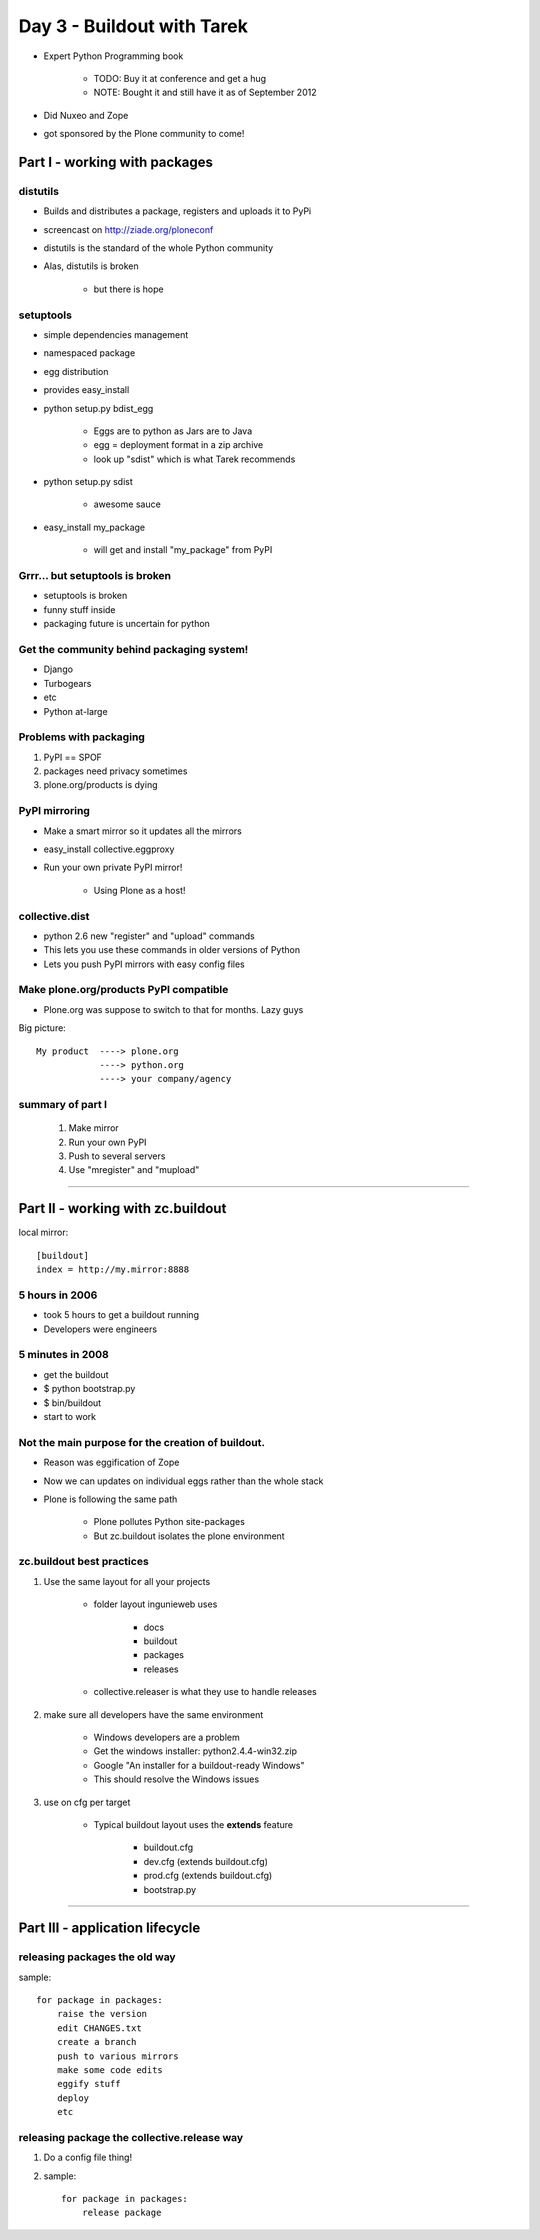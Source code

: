============================
Day 3 - Buildout with Tarek
============================

- Expert Python Programming book

    - TODO: Buy it at conference and get a hug
    - NOTE: Bought it and still have it as of September 2012
    
- Did Nuxeo and Zope
- got sponsored by the Plone community to come!
    
    
Part I - working with packages
===================================

distutils
----------

- Builds and distributes a package, registers and uploads it to PyPi
- screencast on http://ziade.org/ploneconf
- distutils is the standard of the whole Python community
- Alas, distutils is broken

    - but there is hope
        
setuptools
--------------

- simple dependencies management
- namespaced package
- egg distribution
- provides easy_install
- python setup.py bdist_egg

    - Eggs are to python as Jars are to Java
    - egg = deployment format in a zip archive
    - look up "sdist" which is what Tarek recommends
    
- python setup.py sdist

    - awesome sauce
    
- easy_install my_package

    - will get and install "my_package" from PyPI
        
Grrr... but setuptools is broken
--------------------------------

- setuptools is broken
- funny stuff inside
- packaging future is uncertain for python
    
Get the community behind packaging system!
------------------------------------------

- Django
- Turbogears
- etc
- Python at-large

Problems with packaging
-------------------------

1. PyPI == SPOF
2. packages need privacy sometimes
3. plone.org/products is dying

PyPI mirroring
---------------

- Make a smart mirror so it updates all the mirrors
- easy_install collective.eggproxy
- Run your own private PyPI mirror!

    - Using Plone as a host!
        

collective.dist
------------------

- python 2.6 new "register" and "upload" commands
- This lets you use these commands in older versions of Python
- Lets you push PyPI mirrors with easy config files
    
Make plone.org/products PyPI compatible
------------------------------------------

- Plone.org was suppose to switch to that for months.  Lazy guys

Big picture::

    My product  ----> plone.org
                ----> python.org
                ----> your company/agency
                
summary of part I
-------------------

    1. Make mirror
    2. Run your own PyPI
    3. Push to several servers
    4. Use "mregister" and "mupload"
    
    
----    

Part II - working with zc.buildout
===================================

local mirror::

    [buildout]
    index = http://my.mirror:8888
    
5 hours in 2006
-----------------

- took 5 hours to get a buildout running
- Developers were engineers
    
5 minutes in 2008
------------------

- get the buildout
- $ python bootstrap.py
- $ bin/buildout
- start to work
    
Not the main purpose for the creation of buildout.
--------------------------------------------------

- Reason was eggification of Zope
- Now we can updates on individual eggs rather than the whole stack
- Plone is following the same path

    - Plone pollutes Python site-packages
    - But zc.buildout isolates the plone environment

zc.buildout best practices
--------------------------

1. Use the same layout for all your projects

    - folder layout ingunieweb uses
    
        - docs
        - buildout
        - packages
        - releases
        
    - collective.releaser is what they use to handle releases
    
2. make sure all developers have the same environment

    - Windows developers are a problem
    - Get the windows installer: python2.4.4-win32.zip
    - Google "An installer for a buildout-ready Windows"
    - This should resolve the Windows issues
    
3. use on cfg per target

    - Typical buildout layout uses the **extends** feature
    
        - buildout.cfg
        - dev.cfg (extends buildout.cfg)
        - prod.cfg (extends buildout.cfg)
        - bootstrap.py


----

Part III - application lifecycle
===================================

releasing packages the old way
------------------------------------

sample::

    for package in packages:
        raise the version
        edit CHANGES.txt
        create a branch
        push to various mirrors
        make some code edits
        eggify stuff
        deploy
        etc
        
releasing package the collective.release way
-----------------------------------------------

1. Do a config file thing!
2. sample::

    for package in packages:
        release package
